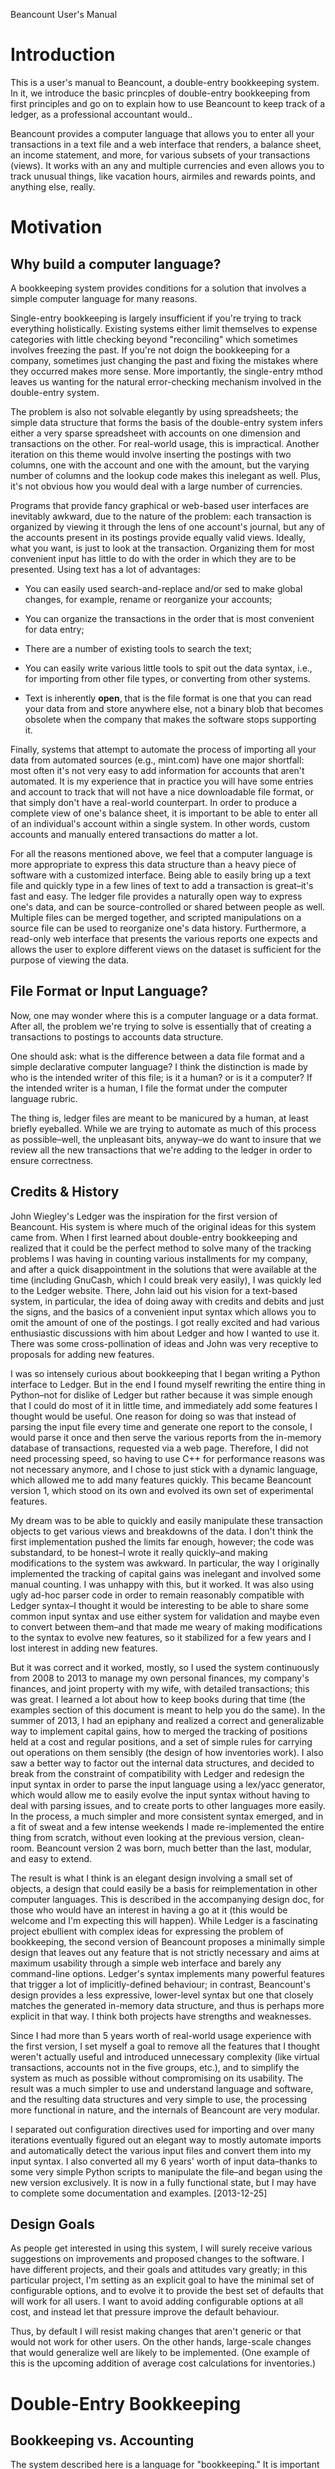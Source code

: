 Beancount User's Manual
* Introduction

This is a user's manual to Beancount, a double-entry bookkeeping system. In it,
we introduce the basic princples of double-entry bookkeeping from first
principles and go on to explain how to use Beancount to keep track of a ledger,
as a professional accountant would..

Beancount provides a computer language that allows you to enter all your
transactions in a text file and a web interface that renders, a balance sheet,
an income statement, and more, for various subsets of your transactions (views).
It works with an any and multiple currencies and even allows you to track
unusual things, like vacation hours, airmiles and rewards points, and anything
else, really.


* Motivation
** Why build a computer language?

A bookkeeping system provides conditions for a solution that involves a simple
computer language for many reasons.

Single-entry bookkeeping is largely insufficient if you're trying to track
everything holistically. Existing systems either limit themselves to expense
categories with little checking beyond "reconciling" which sometimes involves
freezing the past. If you're not doign the bookkeeping for a company, sometimes
just changing the past and fixing the mistakes where they occurred makes more
sense. More importantly, the single-entry mthod leaves us wanting for the
natural error-checking mechanism involved in the double-entry system.

The problem is also not solvable elegantly by using spreadsheets; the simple
data structure that forms the basis of the double-entry system infers either a
very sparse spreadsheet with accounts on one dimension and transactions on the
other. For real-world usage, this is impractical. Another iteration on this
theme would involve inserting the postings with two columns, one with the
account and one with the amount, but the varying number of columns and the
lookup code makes this inelegant as well. Plus, it's not obvious how you would
deal with a large number of currencies.

Programs that provide fancy graphical or web-based user interfaces are
inevitably awkward, due to the nature of the problem: each transaction is
organized by viewing it through the lens of one account's journal, but any of
the accounts present in its postings provide equally valid views. Ideally, what
you want, is just to look at the transaction. Organizing them for most
convenient input has little to do with the order in which they are to be
presented. Using text has a lot of advantages:

- You can easily used search-and-replace and/or sed to make global changes, for
  example, rename or reorganize your accounts;

- You can organize the transactions in the order that is most convenient for
  data entry;

- There are a number of existing tools to search the text;

- You can easily write various little tools to spit out the data syntax, i.e.,
  for importing from other file types, or converting from other systems.

- Text is inherently *open*, that is the file format is one that you can read
  your data from and store anywhere else, not a binary blob that becomes
  obsolete when the company that makes the software stops supporting it.

Finally, systems that attempt to automate the process of importing all your data
from automated sources (e.g., mint.com) have one major shortfall: most often
it's not very easy to add information for accounts that aren't automated. It is
my experience that in practice you will have some entries and account to track
that will not have a nice downloadable file format, or that simply don't have a
real-world counterpart. In order to produce a complete view of one's balance
sheet, it is important to be able to enter all of an individual's account within
a single system. In other words, custom accounts and manually entered
transactions do matter a lot.

For all the reasons mentioned above, we feel that a computer language is more
appropriate to express this data structure than a heavy piece of software with a
customized interface. Being able to easily bring up a text file and quickly type
in a few lines of text to add a transaction is great--it's fast and easy. The
ledger file provides a naturally open way to express one's data, and can be
source-controlled or shared between people as well. Multiple files can be merged
together, and scripted manipulations on a source file can be used to reorganize
one's data history. Furthermore, a read-only web interface that presents the
various reports one expects and allows the user to explore different views on
the dataset is sufficient for the purpose of viewing the data.


** File Format or Input Language?

Now, one may wonder where this is a computer language or a data format. After
all, the problem we're trying to solve is essentially that of creating a
transactions to postings to accounts data structure.

One should ask: what is the difference between a data file format and a
simple declarative computer language? I think the distinction is made by who is
the intended writer of this file; is it a human? or is it a computer?
If the intended writer is a human, I file the format under the computer
language rubric.

The thing is, ledger files are meant to be manicured by a human, at least
briefly eyeballed. While we are trying to automate as much of this process as
possible--well, the unpleasant bits, anyway--we do want to insure that we
review all the new transactions that we're adding to the ledger in order to
ensure correctness.


** Credits & History

John Wiegley's Ledger was the inspiration for the first version of Beancount.
His system is where much of the original ideas for this system came from. When I
first learned about double-entry bookkeeping and realized that it could be the
perfect method to solve many of the tracking problems I was having in counting
various installments for my company, and after a quick disappointment in the
solutions that were available at the time (including GnuCash, which I could
break very easily), I was quickly led to the Ledger website. There, John laid
out his vision for a text-based system, in particular, the idea of doing away
with credits and debits and just the signs, and the basics of a convenient input
syntax which allows you to omit the amount of one of the postings. I got really
excited and had various enthusiastic discussions with him about Ledger and how I
wanted to use it. There was some cross-pollination of ideas and John was very
receptive to proposals for adding new features.

I was so intensely curious about bookkeeping that I began writing a Python
interface to Ledger. But in the end I found myself rewriting the entire thing in
Python--not for dislike of Ledger but rather because it was simple enough that I
could do most of it in little time, and immediately add some features I thought
would be useful. One reason for doing so was that instead of parsing the input
file every time and generate one report to the console, I would parse it once
and then serve the various reports from the in-memory database of transactions,
requested via a web page. Therefore, I did not need processing speed, so having
to use C++ for performance reasons was not necessary anymore, and I chose to
just stick with a dynamic language, which allowed me to add many features
quickly. This became Beancount version 1, which stood on its own and evolved its
own set of experimental features.

My dream was to be able to quickly and easily manipulate these transaction
objects to get various views and breakdowns of the data. I don't think the first
implementation pushed the limits far enough, however; the code was substandard,
to be honest--I wrote it really quickly--and making modifications to the system
was awkward. In particular, the way I originally implemented the tracking of
capital gains was inelegant and involved some manual counting. I was unhappy
with this, but it worked. It was also using ugly ad-hoc parser code in order to
remain reasonably compatible with Ledger syntax--I thought it would be
interesting to be able to share some common input syntax and use either system
for validation and maybe even to convert between them--and that made me weary of
making modifications to the syntax to evolve new features, so it stabilized for
a few years and I lost interest in adding new features.

But it was correct and it worked, mostly, so I used the system continuously from
2008 to 2013 to manage my own personal finances, my company's finances, and
joint property with my wife, with detailed transactions; this was great. I
learned a lot about how to keep books during that time (the examples section of
this document is meant to help you do the same). In the summer of 2013, I had an
epiphany and realized a correct and generalizable way to implement capital
gains, how to merged the tracking of positions held at a cost and regular
positions, and a set of simple rules for carrying out operations on them
sensibly (the design of how inventories work). I also saw a better way to factor
out the internal data structures, and decided to break from the constraint of
compatibility with Ledger and redesign the input syntax in order to parse the
input language using a lex/yacc generator, which would allow me to easily evolve
the input syntax without having to deal with parsing issues, and to create ports
to other languages more easily. In the process, a much simpler and more
consistent syntax emerged, and in a fit of sweat and a few intense weekends I
made re-implemented the entire thing from scratch, without even looking at the
previous version, clean-room. Beancount version 2 was born, much better than the
last, modular, and easy to extend.

The result is what I think is an elegant design involving a small set of
objects, a design that could easily be a basis for reimplementation in other
computer languages. This is described in the accompanying design doc, for those
who would have an interest in having a go at it (this would be welcome and I'm
expecting this will happen). While Ledger is a fascinating project ebullient
with complex ideas for expressing the problem of bookkeeping, the second version
of Beancount proposes a minimally simple design that leaves out any feature that
is not strictly necessary and aims at maximum usability through a simple web
interface and barely any command-line options. Ledger's syntax implements many
powerful features that trigger a lot of implicitly-defined behaviour; in
contrast, Beancount's design provides a less expressive, lower-level syntax but
one that closely matches the generated in-memory data structure, and thus is
perhaps more explicit in that way. I think both projects have strengths and
weaknesses.

Since I had more than 5 years worth of real-world usage experience with the
first version, I set myself a goal to remove all the features that I thought
weren't actually useful and introduced unnecessary complexity (like virtual
transactions, accounts not in the five groups, etc.), and to simplify the system
as much as possible without compromising on its usability. The result was a much
simpler to use and understand language and software, and the resulting data
structures and very simple to use, the processing more functional in nature, and
the internals of Beancount are very modular.

I separated out configuration directives used for importing and over many
iterations eventually figured out an elegant way to mostly automate imports and
automatically detect the various input files and convert them into my input
syntax. I also converted all my 6 years' worth of input data--thanks to some
very simple Python scripts to manipulate the file--and began using the new
version exclusively. It is now in a fully functional state, but I may have to
complete some documentation and examples. [2013-12-25]


** Design Goals

As people get interested in using this system, I will surely receive various
suggestions on improvements and proposed changes to the software. I have
different projects, and their goals and attitudes vary greatly; in this
particular project, I'm setting as an explicit goal to have the minimal set of
configurable options, and to evolve it to provide the best set of defaults that
will work for all users. I want to avoid adding configurable options at all
cost, and instead let that pressure improve the default behaviour.

Thus, by default I will resist making changes that aren't generic or that would
not work for other users. On the other hands, large-scale changes that would
generalize well are likely to be implemented. (One example of this is the
upcoming addition of average cost calculations for inventories.)


* Double-Entry Bookkeeping
** Bookkeeping vs. Accounting

The system described here is a language for "bookkeeping." It is important to
highlight where it fits in the various functions encompassed by the term
"accounting."  Accounting could imply:

- Tracking various assets, liabilities, incomes and expenses
- Generating various aggregated reports of these accounts, such as balance
  sheet, an income statement, an equity statement, and others.
- Managing payroll cycles, and invoicing of clients
- Calculating taxes and managing tax liabilities
- Dealing with complex equity structures and/or distributions (beyond tracking
  capital gains of equity investments)

Surely, there is more. This software limits itself to the first two: it provides
a way to track and count changes in various account types, and renders balaance
sheets, income statements, and other reports. It is essentially little more than
a fancy calculator that aggregates amounts in various buckets. The mechanics
involved in this are generic enough to apply to any situation.

In order to address the more specific scenarios required by the other functions
of accounting, it provides access to a very simple data structure so you can
write scripts to perform specialized tasks as required.


** What is Double-Entry Bookkeeping?

The double-entry system is a METHOD OF COUNTING. It is wonderfully simple, yet
provides an intrinsic means of error checking a user's data entry, and naturally
lends itself to producing reports that are consistent and sensible; this is
probably why firms use this system all over the world. The only principle
involved is that each change in an account has to be counter-balanced by an
equivalent amount of changes in other accounts. Everything else, and I mean all
the other principles involved, derive from that rule. In the following sections,
we will attempt to explain this system from first principles.

** Accounts Are Buckets that Count Things

Let's begin with a basic introduction to what we'll call an "Account." An
account is like a bucket that can contains "things," (let's call these things
"Currencies"), and has a history of the changes in its contents. Picture an
account as a vertical timeline, where time increases as you move down the line.
For instance, let's define an Account to track the contents of a real-world
bank checking account:

    "Checking"
        |
        |
        |
        |
        v

We will draw the current contents of an account as a square box, which we'll
call a "balance":

    "Checking"
        |
   +------------+
   | 743.23 USD |
   +------------+
        |
        v

The notation I've chosen above implies that the "Checking" account contains
743.23 units of a thing I called "USD" (I implicitly mean a US dollar here, but
Beancount support counting any kind of thing, really; let's stick with dollars
for now, because we're all familiar with money).

Every time there is a *change* in an account, we will picture that as a rounded
box on its timeline:

    "Checking"
        |
   +------------+
   | 743.23 USD |
   +------------+
        |
    ,----------.
   ( -36.84 USD )
    `----------'
        |
   +-------------+
   | 706.39  USD |
   +-------------+
        |
        v

We call such a change a "Posting" on an account. Notice how the newer balance is
the sum of a previous balance and postings in between them. An account opens
with an empty balance, so can now assert that an account's balance is the sum of
all its associated postings since it was opened.

** Fundamental Principle of the Double-Entry System

The principle of the double-entry system can be summarized succinctly:

  "Any change in an account must be counterbalanced by an equivalent change in
  other accounts."

The way we implement this, is by grouping postings (changes) within another
object which we will call a "Transaction":

    "Checking"
        |
   +------------+
   | 743.23 USD |
   +------------+      .===================.
        |             _|"Dinner with Sasha"|
    ,----------.     / `==================='
   ( -36.84 USD )___/
    `----------'
        |
   +-------------+
   | 706.39  USD |
   +-------------+
        |
        v

Now, let's complete the transaction to include one more leg with the inverse
amount. We will declare another account, which we label "Restaurants," to
contain this other posting:

    "Checking"                                    "Restaurants"
        |                                               |
   +------------+                                       |
   | 743.23 USD |                                       |
   +------------+      .===================.            |
        |             _|"Dinner with Sasha"|_           |
    ,----------.     / `===================' \     ,----------.
   ( -36.84 USD )___/                         \___( +36.84 USD )
    `----------'                                   `----------'
        |                                               |
   +-------------+                                      |
   | 706.39  USD |                                      |
   +-------------+                                      v
        |
        v

Now we have a Transaction that contains two Postings, and the sum of all
postings is zero. Each change is counterbalanced by the other. If all changes in
all accounts are to be inserted as part of Transactions, another way to state
the fundamental principle of double-entry bookkeeping is:

  "THE SUM OF ALL CHANGES IN THE POSTINGS OF A TRANSACTION HAS TO BE ZERO."

Beancount mainly provides a way to enter such Transactions, and spits out errors
when this fundamental rule is violated. An almost valid syntax to enter the set
of changes above is:

  2013-12-28 * "Dinner with Sasha"
    Checking        -36.84 USD
    Restaurants      36.84 USD

Note that all transactions occur on a date. In actuality, Accounts must be
placed in one of 5 categories, but that is really *only* used for organizing
reports; this will be introduced in a bit. I want to emphasize this here:

  All Accounts in Beancount work the same way: they just count things.
  There is no difference between any account, any which way we label them.


** The Structure of Transactions

Transactions do not have to contain only two postings, they can contain as many
as necessary. The principle does not change: the sum of all postings must equal
zero. Let's assume in the Transaction above that a tip of 5 dollars was added
to the bill, and that the bookkeeper wants to take account of these separately.
We can easily add a new account for tips:

    "Checking"                                    "Restaurants"       "Tips"
        |                                               |               |
   +------------+                                       |               |
   | 743.23 USD |                                       |               |
   +------------+      .===================.___________ | _________     |
        |             ,|"Dinner with Sasha"|.           |          \    |
    ,----------.     / `===================' \     ,----------.    ,----------.
   ( -36.84 USD )___/                         \___( +31.84 USD )  (  +5.00 USD )
    `----------'                                   `----------'    `----------'
        |                                               |               |
   +-------------+                               +-------------+   +-------------+
   | 706.39  USD |                               |  31.84 USD  |   |   5.00 USD  |
   +-------------+                               +-------------+   +-------------+
        |                                               |               |
        v                                               v               v

Now this transaction has 3 legs:

  2013-12-28 * "Dinner with Sasha"
    Checking        -36.84 USD
    Restaurants      31.84 USD
    Tips              5.00 USD

The sum is still zero.

The Transaction is the fundamental data structure involved in Beancount, and 99%
of all the directives you will write are Transaction entries.

For an example of a complex transaction with many legs, see the example on
booking salary payments later in this document.


** Account Types

Accounts can be created in order to track a wide variety of things. Accounts
will naturally be created for each "real world" account in various institutions,
e.g, bank accounts, credit card accounts, mortgage loan accounts, but also
virtual accounts for various kinds of expenses that you may have, e.g.
restaurants, sports, travel, transport, car, gas, etc. and various sources of
income, such as gross salary, taxable dividends, and deposit interest.

Note that this is an important difference between this and the single-entry
method: in a single-entry bookkeeping system, the counterpart of a posting in a
real world account is simply an "Expense Category," and the process of
integrating expenses reported from banks and credit card accounts only involve
attaching a category to each posting. In a double-entry system, that "category"
takes the for of an equivalently sized and opposite change in another account
that corresponds to this category. You can then make changes between any type of
account, not just real world accounts and categories, e.g., an intra-bank
transfer would have two postings, both of which would be associate with a
different Account corresponding to a real world account.

The granularity with which you choose to aggregate your amounts is a personal
choice. You can create as many Accounts are you need in Beancount, and they are
generally organized in a hierarchy, where parent accounts contain subaccounts,
recursively.

Now, imagine that we have a created a lot of these different accounts, and that
correspondingly, we have created a large number of Transaction objects to
reflect the changes within all of these accounts.

                           ...many many more...
 "Checking" "Savings" "CreditCard" ... "Restaurants" "Tips" "Flights" "Salary"
     |          |          |    ||||||||    |          |         |       |
     |          |          |    ||||||||    |          |         |       |
     |          |          |    ||||||||    |          |         |       |

We will label each of the accounts with one of five types. The first two types
of account are what we will call "balance sheet accounts," and they generally
correspond to accounts in the real world, which have some sort of total balance
that we care about:

1. Assets
2. Liablities

The balance of asset accounts is generally a positive number (something you
have), and the balance of a liability account generally negative (something you
owe). There is a third kind of balance sheet account, whose role we will explain
in detail later, in which you normally don't post transactions yourself:

3. Equity

The last two types of accounts are what we call "income statement accounts,"
and they often do not corresponds to accounts in the real world, but rather
to categories of changes that you are tracking, and are for transient changes,
that is, the sum total balance of these accounts will not be very relevant. We
will instead be interested in the sum total of changes that occur between two
dates. They are:

4. Income
5. Expenses

In summary, we have these five types of accounts:

1. Assets
2. Liabilities
3. Equity
4. Income
5. Expenses

In Beancount, any Account that you create must be of one of these types. The
way this constraint is applied, is by enforcing that each account is declared
as a subaccount of one of these root types. For example, the 7 accounts in the
previous example would be declared as:

  Assets:Checking
  Assets:Savings
  Liabilities:CreditCard
  Expenses:Restaurants
  Expenses:Tips
  Expenses:Flights
  Income:Salary

This introduces the syntax of how we refer to accounts: many capitalized words
separated by colons (:), where the first word is one of "Assets",
"Liabilities", "Equity", "Income", or "Expenses".

This is not optional; each of your accounts *must* live in one of those
categories. (A previous version of Beancount had support for custom account
roots, but this turned out to always be due to a mistake in how I was filing
transactions, there was always a better way that did not involve a custom
category; if you find yourself wanting for this kind of account, you're almost
certainly making a mistake in how you're thinking about your transaction. If
after trying really hard and consulting the "examples" section near the end of
this document you're still not convinced, you might consider using Ledger, as
Beancount enforces this on purpose and this will not change. We know custom
categories to be entirely unnecessary.)

Now, without loss of generality, we can reorder all the accounts that we
declared by how they're labeled, like this:

 "Assets"... "Liabilities"... "Equity"... "Income"... "Expenses"...
  ..........  ..........       ......      ..........  ..........
  ||||||||||  ||||||||||       ||||||      ||||||||||  ||||||||||
  ||||||||||  ||||||||||       ||||||      ||||||||||  ||||||||||
  ||||||||||  ||||||||||       ||||||      ||||||||||  ||||||||||

     "A"         "L"            "E"           "I"         "X"

Let's call the *sum* of all the balances at a specific date of all the "Assets"
accounts "A". We can do that same for all the other categories, the sum of all
the balances of all the accounts labeled "Expenses" is "X".

Now, we're ready to start looking at equivalences and define the various
statements that are in common use in accounting.


** Equilibrium & Equivalances

A corrollary of the fundamental principle of the double-entry system is that
since each of the Transactions balances to a sum of zero, the sum of all changes
from all Transactions across all accounts they affect also sums to a balance of
zero. This meants that:

- If we order the transactions chronologically, and draw a line at any point in
  time across all the accounts and sum all of their resulting balances, because
  all accounts had an initial balance of zero, after the changes in those
  transactions, the sum of all balances will still be zero.

- If we sum the changes of any subset of transactions across all of the accounts
  they affect, the sum will be zero as well.

By communutativity, we can then reorder and group the posting amounts by any
label that we choose. In particular, we can group the posting amounts by the
associated account types we just defined in the previous section. If we do this,
we know that the sum of all the account type sums is zero:

   A + L + E + I + X = 0

We could also zero out the Income and Expenses components (I + X) by inserting a
transaction that moves that sum into the Equity component (under an account we
will called "Retained Earnings" or "Net Income"), and obtain the following
equilibrium:

   NI = I + X

   A + L + E + (NI - NI) + I + X = 0
   A + L + (E + NI) + (-NI + I + X) = 0
   A + L + (E + NI) = 0
   A + L + E' = 0

This states that the sum of all Assets, Liabilities and Equity balances must be
zero, and will be a useful equation later on when we define the "balance sheet"
report.


** About Debits and Credits and the Signs of Amounts

If you already have some knowledge of accounting, at this point you have
probably noticed that we did not talk about credits and debits, nor have we
mentioned the notion of debitting or credit an account, nor have we
distinguished accounts in terms of being a "credit account" or a "debit
account." This is on purpose:  Beancount does away with this unnecessary
poo-pooin a clever way (which was introduced by John Wiegley's Ledger system):

- In Beancount, Accounts are not labeled as "credit accounts" nor "debit
  accounts"; we only have "accounts", and they all behave identically, which is
  nice;

- Postings to these accounts are also not labeled as "a credit", or "a debit,"
  (though you might want to use this confusing terminology if you're already
  used to it). In Beancount, debits to an account are simply negative numbers.
  There are only numbers that get added together.

This means that in Beancount, the usual balance of a Liabilities account will be
a negative number. Income and Equity are also usually negative numbers. The
burden of having to remember this is, in our opinion, a much lesser evil on the
mind than having to invert signs all over our system depending on the types of
account and how a change is posted to it. All you have to remember is the usual
signs of accounts (and this is very important):

  Assets      : positive
  Liabilities : negative
  Equity      : negative
  Income      : negative
  Expenses    : positive

For those unfamiliar with debits and credits, the idea is used in "normal"
accounting to deal with the fact that we tend to think of amounts and changes in
terms of positive numbers. In the usual account, all the numbers above are
positive. For instance, you will think of "a 150,000$ mortgage", and not a
-150,000$ liability. The problem with this is that a bookkeeper then has to be
incredibly careful when posting changes to accounts, because the meaning of a
change depends on the type of account... instead of imposing this burden on the
user, we take a computer scientist's approach and declare that for the sake of
simplicity, you should prefer simple sums.






FIXME: rewrite this to deal with the tranfer sign, as follows:

        A - L - E = 0
       (A' - L' - E') - (A - L - E) = I - X


    Because our system is not using debits and credits, and all the values are
    signed, we can simply sum all the account type sums. In accounting textbooks,
    you would find the signs inverted in hte equations; for instance:

       A - L - E + I - X = 0

    In traditional account, one would say that "Net Income" = Income - Expenses. In
    Beancount, we simply think of "Net Income" as the sum of Income + Expenses, but
    the Income happens to be a negative number.


** Tips to Remember the Signs

Now, it helps to think about the signs a bit more, to really get a sense for
why they're this way. Let's consider a simplified salary payment transaction:

  2013-12-31 * "Payment from Boogle Inc"
    Income:Boogle:Salary                       -5000 USD
    Assets:Checking                             3000 USD
    Expenses:Taxes:Federal                      1200 USD
    Expenses:Taxes:State                         800 USD

- The *income is a negative number* here, because it is an account that serves
  to keep track of how much "work" was given away in order to obtain the
  corresponding deposits in our asset account. You can imagine that from your
  perspective, you have a bucket containing *work potential* that you have, and
  by doing the work for Boogle Inc, you are giving away 5000 USD's worth of this
  work potential, so it is debited from that imaginary account (if you want it
  to get more real, try to conceive of the sum total of all the work you could
  perform until your death as being valued somehow). You gave away that work, a
  negative number, from your perspective.

- The *expense is a positive number*, because you "received" a paid amount on
  your gross salary. That might seem odd, since we often refer to expenses are
  *things we pay*, so initially one would think of it as a negative number.

  Actually, this taxe expense is actually received somewhere, filed by the
  employer, just that it is sent to the government to an account with your name
  on it, the amount of which will be used as already paid towards your tax
  calculation at the end of the year, so technically, you *have* this tax money
  on your name, it's a positive for you. (In fact, an alternative way to track
  this amount in paid taxes could be in an asset account that you would later on
  debit when you do file your taxes, but I think in practice it's more common to
  count it as an expense right away on each paycheck so that a mid-year balance
  sheet doesn't reflect it as something you have.)

If this is easier to understand, think of a restaurant transaction:

  2013-12-31 * "Dinner with Bob"
    Assets:Cash                             -25 USD
    Expenses:Restaurant                      25 USD

You've exchanged 25$ in cash for a meal. After dinner, you *have* this meal
sitting in your stomach. We don't count it as "1 MEAL", but as "25 USD's worth
of restaurant stuff."  But it's something you have.  And it's an expense and
not an asset, because it is transient: tomorrow, the meal is gone.


Now, as you get used to these signs, you will grow comfortable with it and this
will be a breeze. Another person reading your ledger might get confused,
however. In order to communicate reports with accountants and other external
users, we will provide an option to switch the signs in the reports produced by
Beancount. But the input syntax should always be signed, for simplicity. Trust
me, this is a lot simpler than having to think of credits and debits
everywhere... your head would explode.

Now, on to the reports.

** Reports
*** Income Statement Report

An "income statement" is a type of report that *aggregates changes* to accounts
labeled "Income" or "Expenses" due to Transactions occurring from a cetain date
to another date. It's a delta, changes from a snapshot of your balances. It
always applies to a period, which we sometimes call the "exercise period" or
"reporting period" for a firm, or for an individual this is typically a calendar
year, though a monthly report could be useful. Beancount can generate these
reports for any period desired. They are laid out like this:

   From: 2012-01-01 To: 2012-12-31
   +--------------+---------------+
   | Income       | Expenses      |
   |              |               |
   |              |               |
   |              |               |
   |              |               |
   |              |               |
   +--------------+---------------+
   | = I          | = X           |
   +--------------+---------------+
   | = I-X  = net income          |
   +------------------------------+

Changes in accounts before the beginning of the period are ignored; thus, you
can imagine that all these accounts begin with a balance of zero at the
beginning of the reporting period.

The final line contains the sum of all incomes minus the sum of all expenses and
is generally non-zero, because we're only considering changes in a subset of all
accounts. This is "how much money remains" after the exercise is complete, and
the origin of the expression: "the bottom line." In other words, this is what
really matters, how much you get to keep. In the next section, this amount will
be moved to a special account in the balance sheet report, called
Equity:RetainedEarnings, via an automatically inserted transaction that "closes
the year" by zeroing out the income statement accounts at the end of the period.


*** Balance Sheet Report

A "balance sheet" is a type of report that provides a *snapshot* of the balances
of all your accounts at a particular point in time. The report is usually laid
out in this way:

    As Of: 2013-01-01
   +--------------+---------------+
   | Assets       | Liabilities   |
   |              |               |
   |              |               |
   |              |               |
   |              |---------------|
   |              | Equity        |
   |              |               |
   |              |               |
   |              |               |
   +--------------+---------------+

Note that the Income and Expenses accounts do not show up on this report.
Because the balance sheet isn't designed to show transient changes (i.e.,
changes in Income and Expenses accounts), the net income from the income
statement has been reflected to an equity account on the balance sheet.

A common view of a set of transaction is the view of *a period*, typically of an
annual period. (Beancount provide such views from its root page.) This means
that there are two balance sheets to look at: the snapshot at the beginning of
the period, and a snapshot at the end of the period.

In Beancount, we call the period beginning snapshot the "Opening Balances"
report. The sum total of all previous Income and Expenses transactions before
the beginning of the period is moved to the balance sheet by a transaction that
puts this amount under a Equity:Earnings:Previous account. In addition, for
those period views, all the transactions in Assets and Liabilities accounts
before the beginning of the period are lumped together and replaced by a single
transaction that moves the amounts to an Equity:Opening-Balances account,
because we don't want the journals to display the detail of transactions and
postings before the beginning of the period.

The end-of-period snapshot is simply called the "Balance Sheet" report. For the
purposes of rendering the balance sheet, the sum total of postings to Income and
Expenses accounts occurring between the begin and end date of the period are
transferred to an Equity:Current account by an automatically inserted
transaction. (Note that the names of these accounts are configurable; see
options.)

You will note the signs of the Equity account in your reports are generally
negative. This is normal and expected. Think of the Equity account as something
from the past that you had to give up in order to obtain the beginning snapshot
of the Assets + Liabilities balance.


*** Journal, or Statements

A basic feature of the system is to render a view of all transactions from the
point of view of a single account. We call this a "journal" in Beancount (in
Ledger, this corresponds to the "register").

This view orders all the postings in an account chronologically, finds the
corresponding transactions, and renders a statement for that account. It is
analogous with a bank statement: there are two columns, one for the amount
posted (the change in the account), and one for the result balance.

Other directives are also rendered in the journal, such as balance checks
(succesful or failed), notes, and documents.


* Beancount Language Syntax
** Directives

Beancount is a declarative language. The input consist in a text file
containing a list of *directives*. The order of the directives is entirely
irrelevant (in fact, the entries are re-sorted chronologically after parsing).

Each directive begins with a date (all directives have an associated date), and
the second word defines which kind of directive it is. Thus, all directives
begin like this:

   YYYY-MM-DD <directive-name> ...something...

where YYYY is the year, MM is the numerical month, and DD the numerical date.
All digits are required (we use ISO8601 format, and only this one).
<directive-name> declares the kind of directive. For example, a directive to
open an account parses like this:

  2013-12-31 open <...account...> <...currencies...>

There are 9 kinds of directives, described in the sections below.

*** Currencies

Accounts contain amounts in "currencies." Currencies do not need to be
declared, they simply come into being as you use them.  The syntax for a
currency is a word all *in capital letters*.

You can create any currency--in fact, Beancount does not know anything special
about the kinds of things you can count. It does not even know anything about US
dollars, Euros, stocks, etc. They're just names of things. You can create a
currency for your home (e.g. MYLOFT), vacation hours (VACHR), or potential
contributions to your retirement accounts allowed annually (IRAUSD, RSPCAD).
You can just come up with anything.

I would advance that it would be good practice to use the standard ISO names for
currencies, just for the sake of familiarity. For example, in this document, we
use "USD" for US dollars, and the common ticker symbol of stocks to represent
them.

*** Account Names

Accounts can be used anywhere, and do not need to be declared to be valid
account names. A account name must begin with one of

  Assets:
  Liabilities:
  Equity:
  Income:
  Expenses:

and be following by capitalized words.

Following their naming, accounts will be arranged in a tree in the reports
generated by Beancount, so it's a good idea to think of them as being in a
hierarchy and use multiple levels.

For people with accounts in multiple countries, I would strongly suggest the
following hierarchy, which I've come to put to good use over multiple years of
usage living in 3 places:

  <AccountType>:<Country>:<Institution>:<Account>

For example:

  Assets:US:TDBank:Savings

This grouping tends to produce sensible reports. If you're not convinced,
you're welcome to experiment with whatever suits you, but if you have no
opinion, I think starting this way will save you time later o.a

*** Entering Text

All text in a Beancount file is considered a "string" and should be surrounded
by double-quotes.


** Opening and Closing an Account

Account names do not have to be declared, but in order for transactions to be
considered valid, we require that you open your accounts.

  YYYY-MM-DD open ACCOUNT CURRENCIES

for example:

  2012-06-01 open Assets:US:TDBank:Savings    USD

CURRENCIES is a list of comman-separated currencies, and it entirely optional.
If you provide it, postings to this account will be checked for and only accept
the currencies declared.

Accounts can also be closed. This helps for reporting; accounts that have been
closed prior to a reporting period will not be rendered in such views. You
should close your accounts on the date that they actually close. Here is how to
close the account above:

  2013-11-30 close Assets:US:TDBank:Savings


** Inserting Transactions




*** Costs & Inventories

costs, how it works, Inventory objects





*** The Tag Set

** Inserting Balance Checks

** Automatically Inserting a Padding Transaction

** Notes

** Documents


** Price

** Events


** Options


* Getting Started
** Establishing your Chart of Accounts and Balance Sheet

FIXME continue here


** Checking the Validity of Your Ledger File

  bean-check


* Generating reports
** Web Interface

  bean-web

** Views

WHat are views



* Sample Files
** Hello World - Minimal Beancount file

The absolute beancount file will involve a single transaction blablabla

Bring up bean-web on minimal.beancount and try browsing the different reports
generated in order to get a sense of where the data is going.




* Updating your Ledger
** Automating the Import Process


* Example Transactions
** A Word of Caution

There are many many ways to do this

Also, please keep in mind that I'm not a professional accountant.

** Types...
...

many many many of each type


* TODO

** Padding Directives

- bring up an example of starting an account from scratch
- then not from scratch, inserting a manual transaction
- introduce "pad" for this
- finally, provide an example of multiple missing statements,
  to justify that pad does not only get used once at the beginning

** Balance Directive

(with balance directive detail)
There is generally no balance directive used in income statement account.
Emember how we're generally only interested in transient changes in these types
of accounts. It makes little sense to consider the "sum total of all restaurant
expenses since you were born." However, it makes sense to find out how much
restaurant expenses were incurred in the *period* of the first three months of
the year.

** Emacs Support

beancount.el
trying to remain as simple as possible


** Misc

  - (documentation) In the stock transaction example, make sure that the sell
    side has both a cost and a price, so that a price entry is implicitly
    created. Explain this.


** Balance checks

  - Make sure to emphasize that the balance check takes effect at the beginning
    of the day

